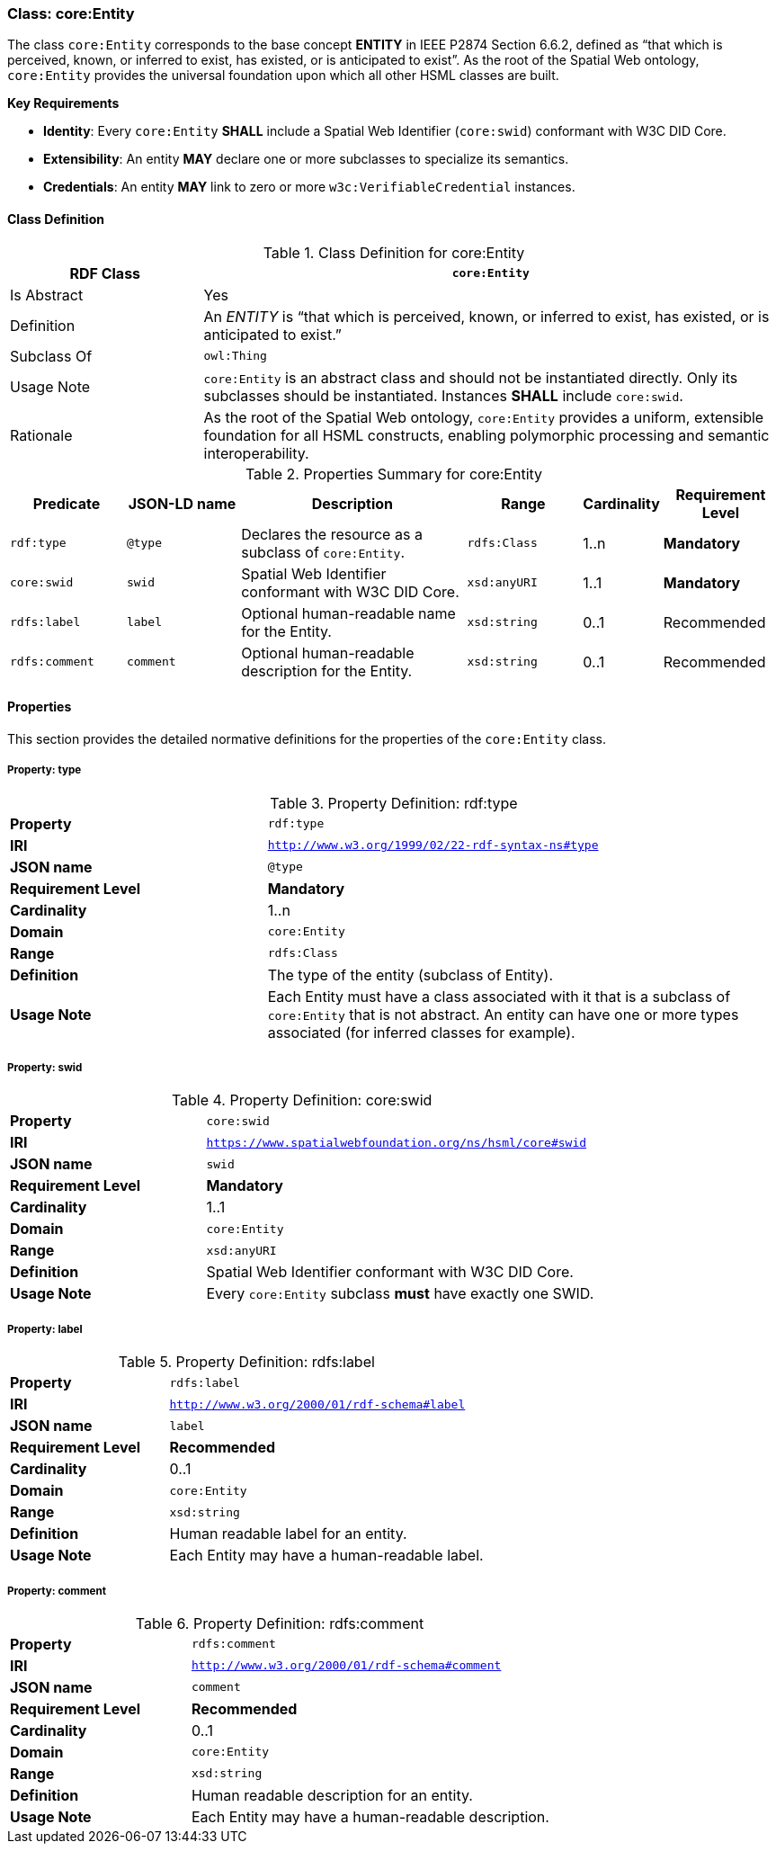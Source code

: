 [[core-entity]]
=== Class: core:Entity

The class `core:Entity` corresponds to the base concept **ENTITY** in IEEE P2874 Section 6.6.2, defined as “that which is perceived, known, or inferred to exist, has existed, or is anticipated to exist”. As the root of the Spatial Web ontology, `core:Entity` provides the universal foundation upon which all other HSML classes are built.

**Key Requirements**

- **Identity**: Every `core:Entity` **SHALL** include a Spatial Web Identifier (`core:swid`) conformant with W3C DID Core.
- **Extensibility**: An entity **MAY** declare one or more subclasses to specialize its semantics.
- **Credentials**: An entity **MAY** link to zero or more `w3c:VerifiableCredential` instances.

[[core-entity-class]]
==== Class Definition
.Class Definition for core:Entity
[cols="1,3",options="header"]
|===
| RDF Class | `core:Entity`
| Is Abstract | Yes
| Definition | An _ENTITY_ is “that which is perceived, known, or inferred to exist, has existed, or is anticipated to exist.”
| Subclass Of | `owl:Thing`
| Usage Note | `core:Entity` is an abstract class and should not be instantiated directly. Only its subclasses should be instantiated. Instances **SHALL** include `core:swid`.
| Rationale | As the root of the Spatial Web ontology, `core:Entity` provides a uniform, extensible foundation for all HSML constructs, enabling polymorphic processing and semantic interoperability.
|===

.Properties Summary for core:Entity
[cols="2,2,4,2,1,2",options="header"]
|===
| Predicate | JSON-LD name | Description | Range | Cardinality | Requirement Level

| `rdf:type` | `@type` | Declares the resource as a subclass of `core:Entity`. | `rdfs:Class` | 1..n | **Mandatory**
| `core:swid` | `swid` | Spatial Web Identifier conformant with W3C DID Core. | `xsd:anyURI` | 1..1 | **Mandatory**
| `rdfs:label` | `label` | Optional human-readable name for the Entity. | `xsd:string` | 0..1 | Recommended
| `rdfs:comment` | `comment` | Optional human-readable description for the Entity. | `xsd:string` | 0..1 | Recommended
|===

[[core-entity-properties]]
==== Properties

This section provides the detailed normative definitions for the properties of the `core:Entity` class.

[[core-entity-property-type]]
===== Property: type
.Property Definition: rdf:type
[cols="2,4"]
|===
|**Property** | `rdf:type`
|**IRI** | `http://www.w3.org/1999/02/22-rdf-syntax-ns#type`
|**JSON name** | `@type`
|**Requirement Level** | **Mandatory**
|**Cardinality** | 1..n
|**Domain** | `core:Entity`
|**Range** | `rdfs:Class`
|**Definition** | The type of the entity (subclass of Entity).
|**Usage Note** | Each Entity must have a class associated with it that is a subclass of `core:Entity` that is not abstract. An entity can have one or more types associated (for inferred classes for example).
|===

[[core-entity-property-swid]]
===== Property: swid
.Property Definition: core:swid
[cols="2,4"]
|===
|**Property** | `core:swid`
|**IRI** | `https://www.spatialwebfoundation.org/ns/hsml/core#swid`
|**JSON name** | `swid`
|**Requirement Level** | **Mandatory**
|**Cardinality** | 1..1
|**Domain** | `core:Entity`
|**Range** | `xsd:anyURI`
|**Definition** | Spatial Web Identifier conformant with W3C DID Core.
|**Usage Note** | Every `core:Entity` subclass **must** have exactly one SWID.
|===

[[core-entity-property-label]]
===== Property: label
.Property Definition: rdfs:label
[cols="2,4"]
|===
|**Property** | `rdfs:label`
|**IRI** | `http://www.w3.org/2000/01/rdf-schema#label`
|**JSON name** | `label`
|**Requirement Level** | **Recommended**
|**Cardinality** | 0..1
|**Domain** | `core:Entity`
|**Range** | `xsd:string`
|**Definition** | Human readable label for an entity.
|**Usage Note** | Each Entity may have a human-readable label.
|===

[[core-entity-property-comment]]
===== Property: comment
.Property Definition: rdfs:comment
[cols="2,4"]
|===
|**Property** | `rdfs:comment`
|**IRI** | `http://www.w3.org/2000/01/rdf-schema#comment`
|**JSON name** | `comment`
|**Requirement Level** | **Recommended**
|**Cardinality** | 0..1
|**Domain** | `core:Entity`
|**Range** | `xsd:string`
|**Definition** | Human readable description for an entity.
|**Usage Note** | Each Entity may have a human-readable description.
|===